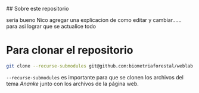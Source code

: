 ## Sobre este repositorio

seria bueno Nico agregar una explicacion de como editar y cambiar...... para asi lograr que se actualice todo


* Para clonar el repositorio
#+begin_src bash
git clone --recurse-submodules git@github.com:biometriaforestal/weblab.git
#+end_src
=--recurse-submodules= es importante para que se clonen los archivos del tema /Ananke/ junto con los archivos de la página web.

